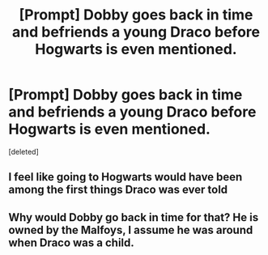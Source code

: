 #+TITLE: [Prompt] Dobby goes back in time and befriends a young Draco before Hogwarts is even mentioned.

* [Prompt] Dobby goes back in time and befriends a young Draco before Hogwarts is even mentioned.
:PROPERTIES:
:Score: 1
:DateUnix: 1554636658.0
:DateShort: 2019-Apr-07
:END:
[deleted]


** I feel like going to Hogwarts would have been among the first things Draco was ever told
:PROPERTIES:
:Author: Bleepbloopbotz
:Score: 7
:DateUnix: 1554636800.0
:DateShort: 2019-Apr-07
:END:


** Why would Dobby go back in time for that? He is owned by the Malfoys, I assume he was around when Draco was a child.
:PROPERTIES:
:Author: lapaleja
:Score: 5
:DateUnix: 1554637824.0
:DateShort: 2019-Apr-07
:END:
